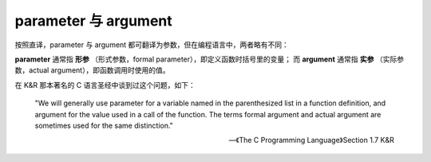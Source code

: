 parameter 与 argument
=======================

按照直译，parameter 与 argument 都可翻译为参数，但在编程语言中，两者略有不同：

**parameter** 通常指 **形参** （形式参数，formal parameter），即定义函数时括号里的变量；
而 **argument** 通常指 **实参** （实际参数，actual argument），即函数调用时使用的值。

在 K&R 那本著名的 C 语言圣经中谈到过这个问题，如下：

    "We will generally use parameter for a variable named in the parenthesized list in a function definition, and argument for the value used in a call of the function. The terms formal argument and actual argument are sometimes used for the same distinction."

    -- 《The C Programming Language》Section 1.7 K&R
